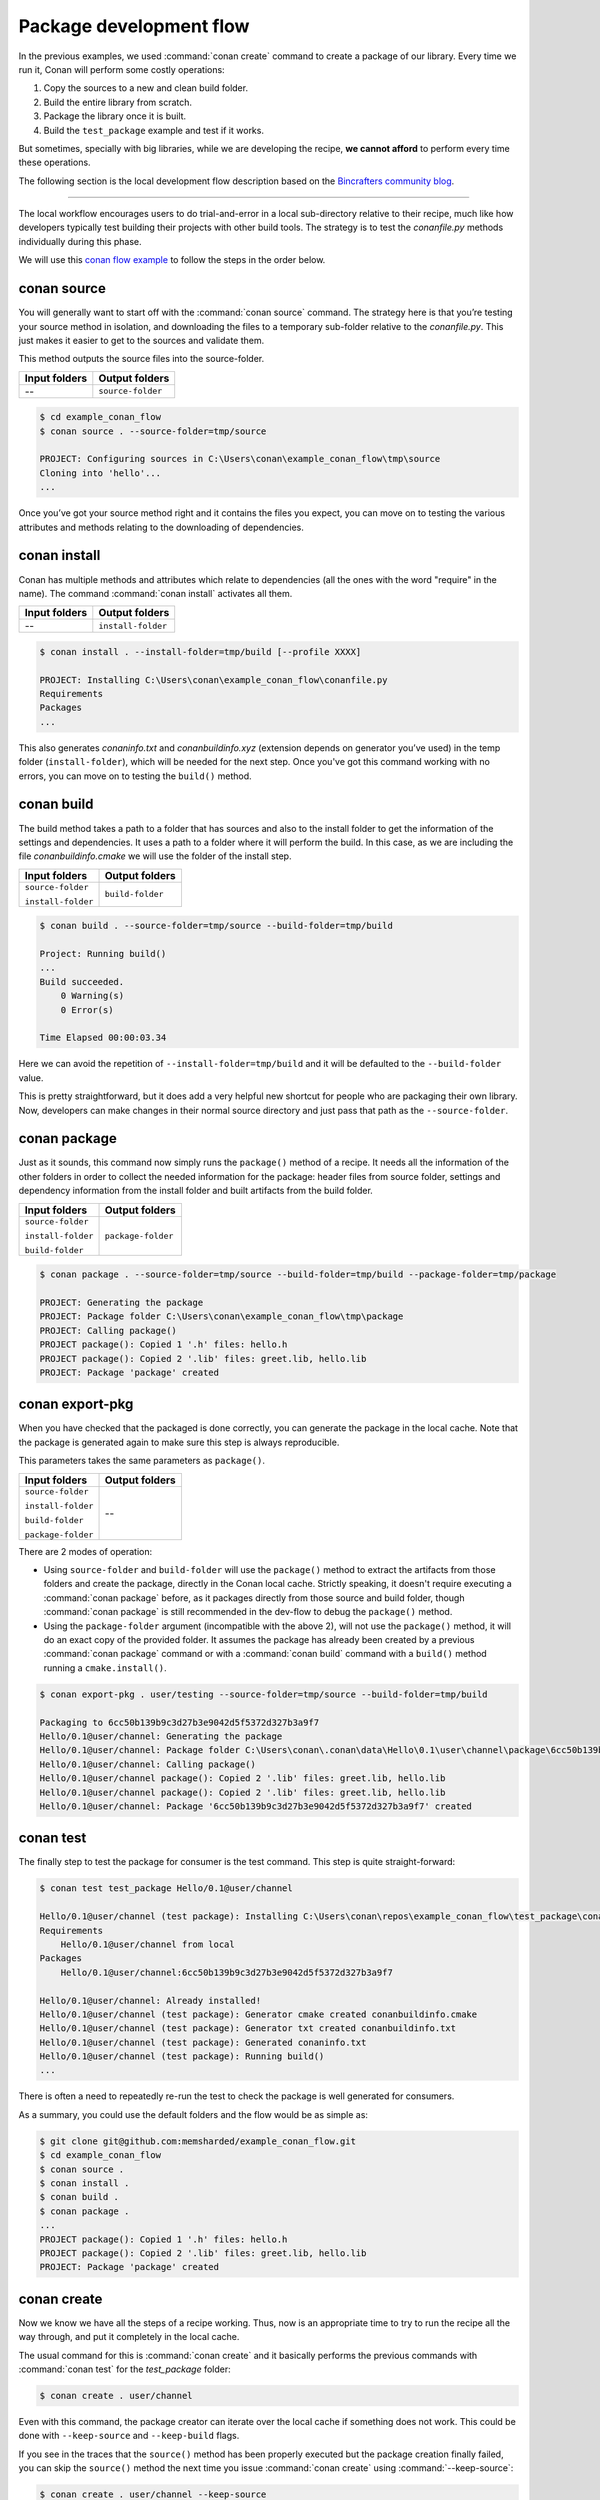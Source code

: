 .. _package_dev_flow:

Package development flow
========================

In the previous examples, we used :command:`conan create` command to create a package of our library. Every time we run it, Conan will
perform some costly operations:

1. Copy the sources to a new and clean build folder.
2. Build the entire library from scratch.
3. Package the library once it is built.
4. Build the ``test_package`` example and test if it works.

But sometimes, specially with big libraries, while we are developing the recipe, **we cannot afford** to perform every time these
operations.

The following section is the local development flow description based on the
`Bincrafters community blog <https://bincrafters.github.io>`_.

----

The local workflow encourages users to do trial-and-error in a local sub-directory relative to their recipe, much like how developers
typically test building their projects with other build tools. The strategy is to test the *conanfile.py* methods individually during this
phase.

We will use this `conan flow example <https://github.com/memsharded/example_conan_flow>`_ to follow the steps in the order below.

conan source
^^^^^^^^^^^^

You will generally want to start off with the :command:`conan source` command. The strategy here is that you’re testing your source method
in isolation, and downloading the files to a temporary sub-folder relative to the *conanfile.py*. This just makes it easier to get to the
sources and validate them.

This method outputs the source files into the source-folder.

+---------------+-------------------+
| Input folders | Output folders    |
+===============+===================+
| --            | ``source-folder`` |
+---------------+-------------------+

.. code-block:: bash

    $ cd example_conan_flow
    $ conan source . --source-folder=tmp/source

    PROJECT: Configuring sources in C:\Users\conan\example_conan_flow\tmp\source
    Cloning into 'hello'...
    ...

Once you’ve got your source method right and it contains the files you expect, you can move on to testing the various attributes and methods
relating to the downloading of dependencies.

conan install
^^^^^^^^^^^^^

Conan has multiple methods and attributes which relate to dependencies (all the ones with the word "require" in the name). The command
:command:`conan install` activates all them.

+---------------+--------------------+
| Input folders | Output folders     |
+===============+====================+
| --            | ``install-folder`` |
+---------------+--------------------+

.. code-block:: bash

    $ conan install . --install-folder=tmp/build [--profile XXXX]

    PROJECT: Installing C:\Users\conan\example_conan_flow\conanfile.py
    Requirements
    Packages
    ...

This also generates *conaninfo.txt* and *conanbuildinfo.xyz* (extension depends on generator you’ve used) in the temp folder
(``install-folder``), which will be needed for the next step. Once you've got this command working with no errors, you can move on to
testing the ``build()`` method.

conan build
^^^^^^^^^^^

The build method takes a path to a folder that has sources and also to the install folder to get the information of the settings and
dependencies. It uses a path to a folder where it will perform the build. In this case, as we are including the file *conanbuildinfo.cmake*
we will use the folder of the install step.

+--------------------+------------------+
| Input folders      | Output folders   |
+====================+==================+
| ``source-folder``  | ``build-folder`` |
|                    |                  |
| ``install-folder`` |                  |
+--------------------+------------------+

.. code-block:: bash

    $ conan build . --source-folder=tmp/source --build-folder=tmp/build

    Project: Running build()
    ...
    Build succeeded.
        0 Warning(s)
        0 Error(s)

    Time Elapsed 00:00:03.34

Here we can avoid the repetition of ``--install-folder=tmp/build`` and it will be defaulted to the ``--build-folder`` value.

This is pretty straightforward, but it does add a very helpful new shortcut for people who are packaging their own library. Now, developers
can make changes in their normal source directory and just pass that path as the ``--source-folder``.

conan package
^^^^^^^^^^^^^

Just as it sounds, this command now simply runs the ``package()`` method of a recipe. It needs all the information of the other folders in
order to collect the needed information for the package: header files from source folder, settings and dependency information from the
install folder and built artifacts from the build folder.

+--------------------+--------------------+
| Input folders      | Output folders     |
+====================+====================+
| ``source-folder``  | ``package-folder`` |
|                    |                    |
| ``install-folder`` |                    |
|                    |                    |
| ``build-folder``   |                    |
+--------------------+--------------------+

.. code-block:: bash

    $ conan package . --source-folder=tmp/source --build-folder=tmp/build --package-folder=tmp/package

    PROJECT: Generating the package
    PROJECT: Package folder C:\Users\conan\example_conan_flow\tmp\package
    PROJECT: Calling package()
    PROJECT package(): Copied 1 '.h' files: hello.h
    PROJECT package(): Copied 2 '.lib' files: greet.lib, hello.lib
    PROJECT: Package 'package' created

conan export-pkg
^^^^^^^^^^^^^^^^

When you have checked that the packaged is done correctly, you can generate the package in the local cache. Note that the package is
generated again to make sure this step is always reproducible.

This parameters takes the same parameters as ``package()``.

+--------------------+--------------------+
| Input folders      | Output folders     |
+====================+====================+
| ``source-folder``  | --                 |
|                    |                    |
| ``install-folder`` |                    |
|                    |                    |
| ``build-folder``   |                    |
|                    |                    |
| ``package-folder`` |                    |
+--------------------+--------------------+

There are 2 modes of operation:

- Using ``source-folder`` and ``build-folder`` will use the ``package()`` method to extract the artifacts from those
  folders and create the package, directly in the Conan local cache. Strictly speaking, it doesn't require executing
  a :command:`conan package` before, as it packages directly from those source and build folder, though :command:`conan package`
  is still recommended in the dev-flow to debug the ``package()`` method.
- Using the ``package-folder`` argument (incompatible with the above 2), will not use the ``package()`` method,
  it will do an exact copy of the provided folder. It assumes the package has already been created by a previous
  :command:`conan package` command or with a :command:`conan build` command with a ``build()`` method running a ``cmake.install()``.

..  code-block:: bash

    $ conan export-pkg . user/testing --source-folder=tmp/source --build-folder=tmp/build

    Packaging to 6cc50b139b9c3d27b3e9042d5f5372d327b3a9f7
    Hello/0.1@user/channel: Generating the package
    Hello/0.1@user/channel: Package folder C:\Users\conan\.conan\data\Hello\0.1\user\channel\package\6cc50b139b9c3d27b3e9042d5f5372d327b3a9f7
    Hello/0.1@user/channel: Calling package()
    Hello/0.1@user/channel package(): Copied 2 '.lib' files: greet.lib, hello.lib
    Hello/0.1@user/channel package(): Copied 2 '.lib' files: greet.lib, hello.lib
    Hello/0.1@user/channel: Package '6cc50b139b9c3d27b3e9042d5f5372d327b3a9f7' created

conan test
^^^^^^^^^^

The finally step to test the package for consumer is the test command. This step is quite straight-forward:

.. code-block:: bash

    $ conan test test_package Hello/0.1@user/channel

    Hello/0.1@user/channel (test package): Installing C:\Users\conan\repos\example_conan_flow\test_package\conanfile.py
    Requirements
        Hello/0.1@user/channel from local
    Packages
        Hello/0.1@user/channel:6cc50b139b9c3d27b3e9042d5f5372d327b3a9f7

    Hello/0.1@user/channel: Already installed!
    Hello/0.1@user/channel (test package): Generator cmake created conanbuildinfo.cmake
    Hello/0.1@user/channel (test package): Generator txt created conanbuildinfo.txt
    Hello/0.1@user/channel (test package): Generated conaninfo.txt
    Hello/0.1@user/channel (test package): Running build()
    ...

There is often a need to repeatedly re-run the test to check the package is well generated for consumers.

As a summary, you could use the default folders and the flow would be as simple as:

.. code-block:: bash

    $ git clone git@github.com:memsharded/example_conan_flow.git
    $ cd example_conan_flow
    $ conan source .
    $ conan install .
    $ conan build .
    $ conan package .
    ...
    PROJECT package(): Copied 1 '.h' files: hello.h
    PROJECT package(): Copied 2 '.lib' files: greet.lib, hello.lib
    PROJECT: Package 'package' created

conan create
^^^^^^^^^^^^

Now we know we have all the steps of a recipe working. Thus, now is an appropriate time to try to run the recipe all the way through, and
put it completely in the local cache.

The usual command for this is :command:`conan create` and it basically performs the previous commands with :command:`conan test` for the
*test_package* folder:

.. code-block:: bash

    $ conan create . user/channel

Even with this command, the package creator can iterate over the local cache if something does not work. This could be done with
``--keep-source`` and ``--keep-build`` flags.

If you see in the traces that the ``source()`` method has been properly executed but the package creation finally failed, you can skip the
``source()`` method the next time you issue :command:`conan create` using :command:`--keep-source`:

.. code-block:: bash

    $ conan create . user/channel --keep-source

    Hello/0.1@user/channel: A new conanfile.py version was exported
    Hello/0.1@user/channel: Folder: C:\Users\conan\.conan\data\Hello\0.1\user\channel\export
    Hello/0.1@user/channel (test package): Installing C:\Users\conan\repos\example_conan_flow\test_package\conanfile.py
    Requirements
        Hello/0.1@user/channel from local
    Packages
        Hello/0.1@user/channel:6cc50b139b9c3d27b3e9042d5f5372d327b3a9f7

    Hello/0.1@user/channel: WARN: Forced build from source
    Hello/0.1@user/channel: Building your package in C:\Users\conan\.conan\data\Hello\0.1\user\channel\build\6cc50b139b9c3d27b3e9042d5f5372d327b3a9f7
    Hello/0.1@user/channel: Configuring sources in C:\Users\conan\.conan\data\Hello\0.1\user\channel\source
    Cloning into 'hello'...
    remote: Counting objects: 17, done.
    remote: Total 17 (delta 0), reused 0 (delta 0), pack-reused 17
    Unpacking objects: 100% (17/17), done.
    Switched to a new branch 'static_shared'
    Branch 'static_shared' set up to track remote branch 'static_shared' from 'origin'.
    Hello/0.1@user/channel: Copying sources to build folder
    Hello/0.1@user/channel: Generator cmake created conanbuildinfo.cmake
    Hello/0.1@user/channel: Calling build()
    ...

If you see that library builds correctly too, you can do the same to skip also the ``build()`` step with the ``--keep-build`` flag:

.. code-block:: bash

    $ conan create --keep-build
